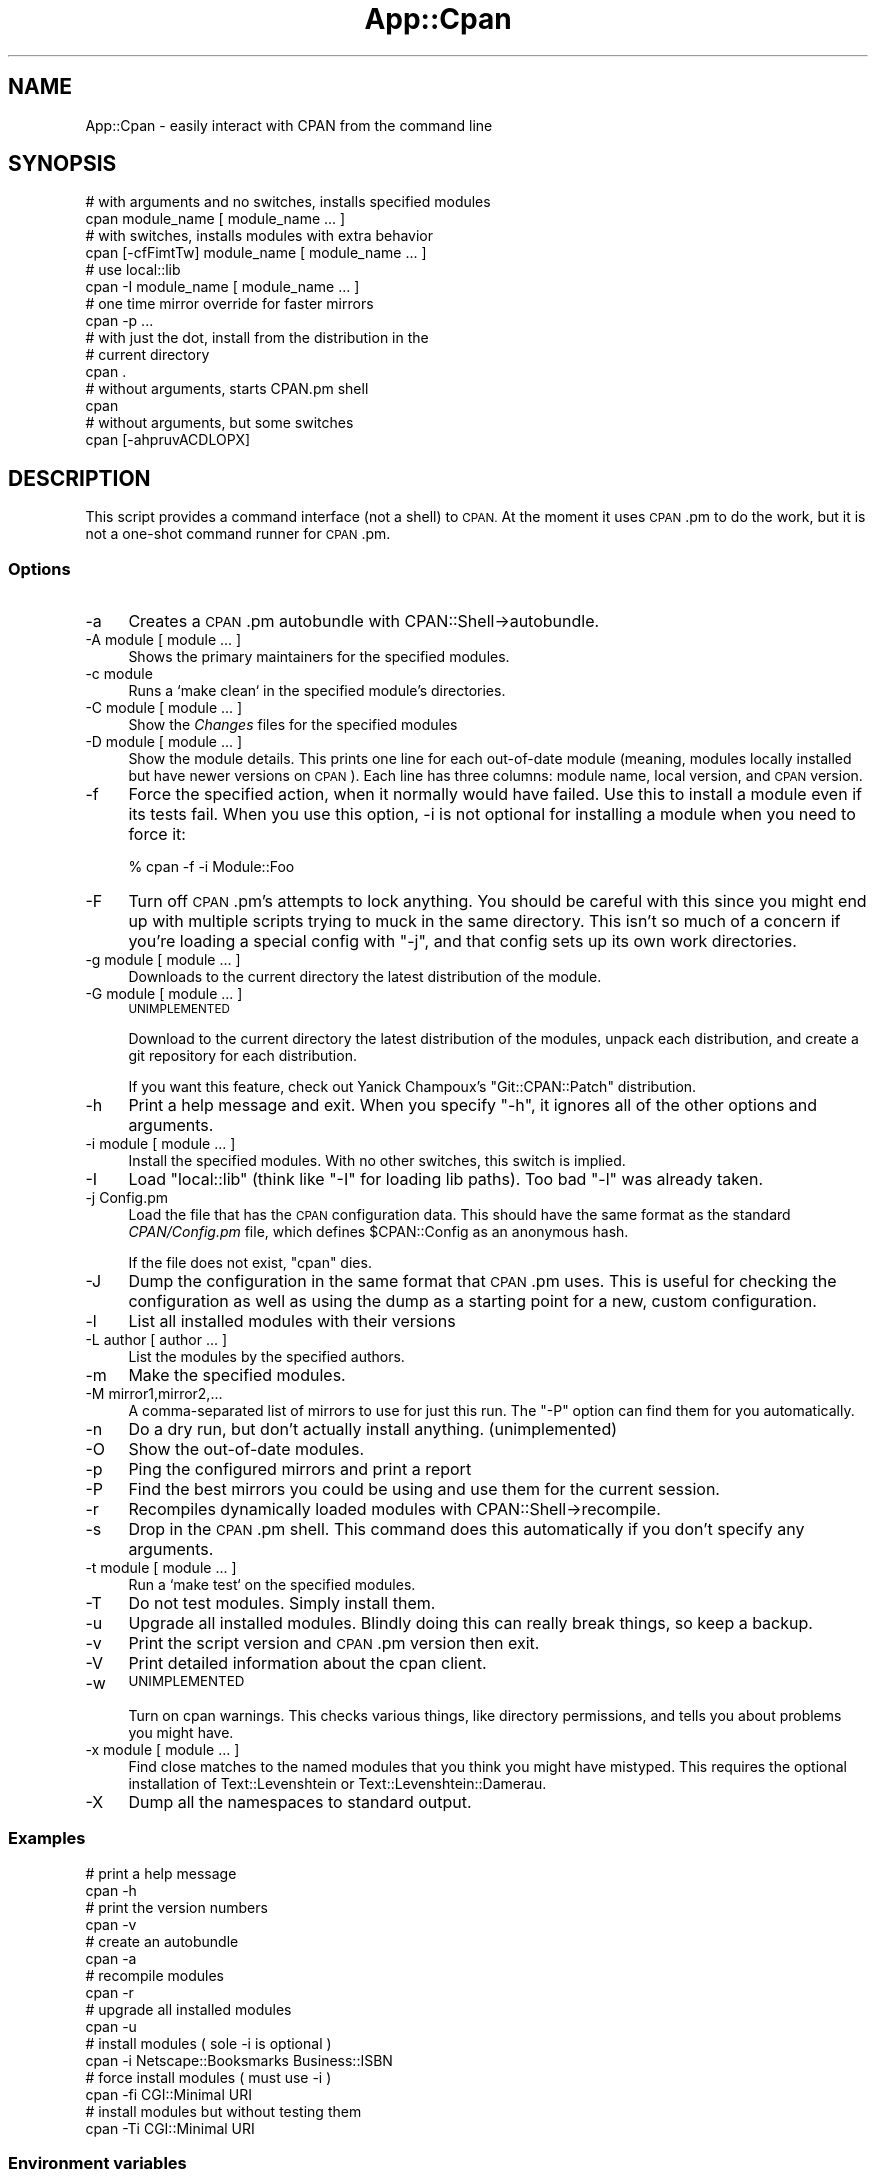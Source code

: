 .\" Automatically generated by Pod::Man 4.14 (Pod::Simple 3.42)
.\"
.\" Standard preamble:
.\" ========================================================================
.de Sp \" Vertical space (when we can't use .PP)
.if t .sp .5v
.if n .sp
..
.de Vb \" Begin verbatim text
.ft CW
.nf
.ne \\$1
..
.de Ve \" End verbatim text
.ft R
.fi
..
.\" Set up some character translations and predefined strings.  \*(-- will
.\" give an unbreakable dash, \*(PI will give pi, \*(L" will give a left
.\" double quote, and \*(R" will give a right double quote.  \*(C+ will
.\" give a nicer C++.  Capital omega is used to do unbreakable dashes and
.\" therefore won't be available.  \*(C` and \*(C' expand to `' in nroff,
.\" nothing in troff, for use with C<>.
.tr \(*W-
.ds C+ C\v'-.1v'\h'-1p'\s-2+\h'-1p'+\s0\v'.1v'\h'-1p'
.ie n \{\
.    ds -- \(*W-
.    ds PI pi
.    if (\n(.H=4u)&(1m=24u) .ds -- \(*W\h'-12u'\(*W\h'-12u'-\" diablo 10 pitch
.    if (\n(.H=4u)&(1m=20u) .ds -- \(*W\h'-12u'\(*W\h'-8u'-\"  diablo 12 pitch
.    ds L" ""
.    ds R" ""
.    ds C` ""
.    ds C' ""
'br\}
.el\{\
.    ds -- \|\(em\|
.    ds PI \(*p
.    ds L" ``
.    ds R" ''
.    ds C`
.    ds C'
'br\}
.\"
.\" Escape single quotes in literal strings from groff's Unicode transform.
.ie \n(.g .ds Aq \(aq
.el       .ds Aq '
.\"
.\" If the F register is >0, we'll generate index entries on stderr for
.\" titles (.TH), headers (.SH), subsections (.SS), items (.Ip), and index
.\" entries marked with X<> in POD.  Of course, you'll have to process the
.\" output yourself in some meaningful fashion.
.\"
.\" Avoid warning from groff about undefined register 'F'.
.de IX
..
.nr rF 0
.if \n(.g .if rF .nr rF 1
.if (\n(rF:(\n(.g==0)) \{\
.    if \nF \{\
.        de IX
.        tm Index:\\$1\t\\n%\t"\\$2"
..
.        if !\nF==2 \{\
.            nr % 0
.            nr F 2
.        \}
.    \}
.\}
.rr rF
.\"
.\" Accent mark definitions (@(#)ms.acc 1.5 88/02/08 SMI; from UCB 4.2).
.\" Fear.  Run.  Save yourself.  No user-serviceable parts.
.    \" fudge factors for nroff and troff
.if n \{\
.    ds #H 0
.    ds #V .8m
.    ds #F .3m
.    ds #[ \f1
.    ds #] \fP
.\}
.if t \{\
.    ds #H ((1u-(\\\\n(.fu%2u))*.13m)
.    ds #V .6m
.    ds #F 0
.    ds #[ \&
.    ds #] \&
.\}
.    \" simple accents for nroff and troff
.if n \{\
.    ds ' \&
.    ds ` \&
.    ds ^ \&
.    ds , \&
.    ds ~ ~
.    ds /
.\}
.if t \{\
.    ds ' \\k:\h'-(\\n(.wu*8/10-\*(#H)'\'\h"|\\n:u"
.    ds ` \\k:\h'-(\\n(.wu*8/10-\*(#H)'\`\h'|\\n:u'
.    ds ^ \\k:\h'-(\\n(.wu*10/11-\*(#H)'^\h'|\\n:u'
.    ds , \\k:\h'-(\\n(.wu*8/10)',\h'|\\n:u'
.    ds ~ \\k:\h'-(\\n(.wu-\*(#H-.1m)'~\h'|\\n:u'
.    ds / \\k:\h'-(\\n(.wu*8/10-\*(#H)'\z\(sl\h'|\\n:u'
.\}
.    \" troff and (daisy-wheel) nroff accents
.ds : \\k:\h'-(\\n(.wu*8/10-\*(#H+.1m+\*(#F)'\v'-\*(#V'\z.\h'.2m+\*(#F'.\h'|\\n:u'\v'\*(#V'
.ds 8 \h'\*(#H'\(*b\h'-\*(#H'
.ds o \\k:\h'-(\\n(.wu+\w'\(de'u-\*(#H)/2u'\v'-.3n'\*(#[\z\(de\v'.3n'\h'|\\n:u'\*(#]
.ds d- \h'\*(#H'\(pd\h'-\w'~'u'\v'-.25m'\f2\(hy\fP\v'.25m'\h'-\*(#H'
.ds D- D\\k:\h'-\w'D'u'\v'-.11m'\z\(hy\v'.11m'\h'|\\n:u'
.ds th \*(#[\v'.3m'\s+1I\s-1\v'-.3m'\h'-(\w'I'u*2/3)'\s-1o\s+1\*(#]
.ds Th \*(#[\s+2I\s-2\h'-\w'I'u*3/5'\v'-.3m'o\v'.3m'\*(#]
.ds ae a\h'-(\w'a'u*4/10)'e
.ds Ae A\h'-(\w'A'u*4/10)'E
.    \" corrections for vroff
.if v .ds ~ \\k:\h'-(\\n(.wu*9/10-\*(#H)'\s-2\u~\d\s+2\h'|\\n:u'
.if v .ds ^ \\k:\h'-(\\n(.wu*10/11-\*(#H)'\v'-.4m'^\v'.4m'\h'|\\n:u'
.    \" for low resolution devices (crt and lpr)
.if \n(.H>23 .if \n(.V>19 \
\{\
.    ds : e
.    ds 8 ss
.    ds o a
.    ds d- d\h'-1'\(ga
.    ds D- D\h'-1'\(hy
.    ds th \o'bp'
.    ds Th \o'LP'
.    ds ae ae
.    ds Ae AE
.\}
.rm #[ #] #H #V #F C
.\" ========================================================================
.\"
.IX Title "App::Cpan 3pm"
.TH App::Cpan 3pm "2021-10-29" "perl v5.34.0" "Perl Programmers Reference Guide"
.\" For nroff, turn off justification.  Always turn off hyphenation; it makes
.\" way too many mistakes in technical documents.
.if n .ad l
.nh
.SH "NAME"
App::Cpan \- easily interact with CPAN from the command line
.SH "SYNOPSIS"
.IX Header "SYNOPSIS"
.Vb 2
\&        # with arguments and no switches, installs specified modules
\&        cpan module_name [ module_name ... ]
\&
\&        # with switches, installs modules with extra behavior
\&        cpan [\-cfFimtTw] module_name [ module_name ... ]
\&
\&        # use local::lib
\&        cpan \-I module_name [ module_name ... ]
\&
\&        # one time mirror override for faster mirrors
\&        cpan \-p ...
\&
\&        # with just the dot, install from the distribution in the
\&        # current directory
\&        cpan .
\&
\&        # without arguments, starts CPAN.pm shell
\&        cpan
\&
\&        # without arguments, but some switches
\&        cpan [\-ahpruvACDLOPX]
.Ve
.SH "DESCRIPTION"
.IX Header "DESCRIPTION"
This script provides a command interface (not a shell) to \s-1CPAN.\s0 At the
moment it uses \s-1CPAN\s0.pm to do the work, but it is not a one-shot command
runner for \s-1CPAN\s0.pm.
.SS "Options"
.IX Subsection "Options"
.IP "\-a" 4
.IX Item "-a"
Creates a \s-1CPAN\s0.pm autobundle with CPAN::Shell\->autobundle.
.IP "\-A module [ module ... ]" 4
.IX Item "-A module [ module ... ]"
Shows the primary maintainers for the specified modules.
.IP "\-c module" 4
.IX Item "-c module"
Runs a `make clean` in the specified module's directories.
.IP "\-C module [ module ... ]" 4
.IX Item "-C module [ module ... ]"
Show the \fIChanges\fR files for the specified modules
.IP "\-D module [ module ... ]" 4
.IX Item "-D module [ module ... ]"
Show the module details. This prints one line for each out-of-date module
(meaning, modules locally installed but have newer versions on \s-1CPAN\s0).
Each line has three columns: module name, local version, and \s-1CPAN\s0
version.
.IP "\-f" 4
.IX Item "-f"
Force the specified action, when it normally would have failed. Use this
to install a module even if its tests fail. When you use this option,
\&\-i is not optional for installing a module when you need to force it:
.Sp
.Vb 1
\&        % cpan \-f \-i Module::Foo
.Ve
.IP "\-F" 4
.IX Item "-F"
Turn off \s-1CPAN\s0.pm's attempts to lock anything. You should be careful with
this since you might end up with multiple scripts trying to muck in the
same directory. This isn't so much of a concern if you're loading a special
config with \f(CW\*(C`\-j\*(C'\fR, and that config sets up its own work directories.
.IP "\-g module [ module ... ]" 4
.IX Item "-g module [ module ... ]"
Downloads to the current directory the latest distribution of the module.
.IP "\-G module [ module ... ]" 4
.IX Item "-G module [ module ... ]"
\&\s-1UNIMPLEMENTED\s0
.Sp
Download to the current directory the latest distribution of the
modules, unpack each distribution, and create a git repository for each
distribution.
.Sp
If you want this feature, check out Yanick Champoux's \f(CW\*(C`Git::CPAN::Patch\*(C'\fR
distribution.
.IP "\-h" 4
.IX Item "-h"
Print a help message and exit. When you specify \f(CW\*(C`\-h\*(C'\fR, it ignores all
of the other options and arguments.
.IP "\-i module [ module ... ]" 4
.IX Item "-i module [ module ... ]"
Install the specified modules. With no other switches, this switch
is implied.
.IP "\-I" 4
.IX Item "-I"
Load \f(CW\*(C`local::lib\*(C'\fR (think like \f(CW\*(C`\-I\*(C'\fR for loading lib paths). Too bad
\&\f(CW\*(C`\-l\*(C'\fR was already taken.
.IP "\-j Config.pm" 4
.IX Item "-j Config.pm"
Load the file that has the \s-1CPAN\s0 configuration data. This should have the
same format as the standard \fICPAN/Config.pm\fR file, which defines
\&\f(CW$CPAN::Config\fR as an anonymous hash.
.Sp
If the file does not exist, \f(CW\*(C`cpan\*(C'\fR dies.
.IP "\-J" 4
.IX Item "-J"
Dump the configuration in the same format that \s-1CPAN\s0.pm uses. This is useful
for checking the configuration as well as using the dump as a starting point
for a new, custom configuration.
.IP "\-l" 4
.IX Item "-l"
List all installed modules with their versions
.IP "\-L author [ author ... ]" 4
.IX Item "-L author [ author ... ]"
List the modules by the specified authors.
.IP "\-m" 4
.IX Item "-m"
Make the specified modules.
.IP "\-M mirror1,mirror2,..." 4
.IX Item "-M mirror1,mirror2,..."
A comma-separated list of mirrors to use for just this run. The \f(CW\*(C`\-P\*(C'\fR
option can find them for you automatically.
.IP "\-n" 4
.IX Item "-n"
Do a dry run, but don't actually install anything. (unimplemented)
.IP "\-O" 4
.IX Item "-O"
Show the out-of-date modules.
.IP "\-p" 4
.IX Item "-p"
Ping the configured mirrors and print a report
.IP "\-P" 4
.IX Item "-P"
Find the best mirrors you could be using and use them for the current
session.
.IP "\-r" 4
.IX Item "-r"
Recompiles dynamically loaded modules with CPAN::Shell\->recompile.
.IP "\-s" 4
.IX Item "-s"
Drop in the \s-1CPAN\s0.pm shell. This command does this automatically if you don't
specify any arguments.
.IP "\-t module [ module ... ]" 4
.IX Item "-t module [ module ... ]"
Run a `make test` on the specified modules.
.IP "\-T" 4
.IX Item "-T"
Do not test modules. Simply install them.
.IP "\-u" 4
.IX Item "-u"
Upgrade all installed modules. Blindly doing this can really break things,
so keep a backup.
.IP "\-v" 4
.IX Item "-v"
Print the script version and \s-1CPAN\s0.pm version then exit.
.IP "\-V" 4
.IX Item "-V"
Print detailed information about the cpan client.
.IP "\-w" 4
.IX Item "-w"
\&\s-1UNIMPLEMENTED\s0
.Sp
Turn on cpan warnings. This checks various things, like directory permissions,
and tells you about problems you might have.
.IP "\-x module [ module ... ]" 4
.IX Item "-x module [ module ... ]"
Find close matches to the named modules that you think you might have
mistyped. This requires the optional installation of Text::Levenshtein or
Text::Levenshtein::Damerau.
.IP "\-X" 4
.IX Item "-X"
Dump all the namespaces to standard output.
.SS "Examples"
.IX Subsection "Examples"
.Vb 2
\&        # print a help message
\&        cpan \-h
\&
\&        # print the version numbers
\&        cpan \-v
\&
\&        # create an autobundle
\&        cpan \-a
\&
\&        # recompile modules
\&        cpan \-r
\&
\&        # upgrade all installed modules
\&        cpan \-u
\&
\&        # install modules ( sole \-i is optional )
\&        cpan \-i Netscape::Booksmarks Business::ISBN
\&
\&        # force install modules ( must use \-i )
\&        cpan \-fi CGI::Minimal URI
\&
\&        # install modules but without testing them
\&        cpan \-Ti CGI::Minimal URI
.Ve
.SS "Environment variables"
.IX Subsection "Environment variables"
There are several components in \s-1CPAN\s0.pm that use environment variables.
The build tools, ExtUtils::MakeMaker and Module::Build use some,
while others matter to the levels above them. Some of these are specified
by the Perl Toolchain Gang:
.PP
Lancaster Concensus: <https://github.com/Perl\-Toolchain\-Gang/toolchain\-site/blob/master/lancaster\-consensus.md>
.PP
Oslo Concensus: <https://github.com/Perl\-Toolchain\-Gang/toolchain\-site/blob/master/oslo\-consensus.md>
.IP "\s-1NONINTERACTIVE_TESTING\s0" 4
.IX Item "NONINTERACTIVE_TESTING"
Assume no one is paying attention and skips prompts for distributions
that do that correctly. \f(CWcpan(1)\fR sets this to \f(CW1\fR unless it already
has a value (even if that value is false).
.IP "\s-1PERL_MM_USE_DEFAULT\s0" 4
.IX Item "PERL_MM_USE_DEFAULT"
Use the default answer for a prompted questions. \f(CWcpan(1)\fR sets this
to \f(CW1\fR unless it already has a value (even if that value is false).
.IP "\s-1CPAN_OPTS\s0" 4
.IX Item "CPAN_OPTS"
As with \f(CW\*(C`PERL5OPT\*(C'\fR, a string of additional \f(CWcpan(1)\fR options to
add to those you specify on the command line.
.IP "\s-1CPANSCRIPT_LOGLEVEL\s0" 4
.IX Item "CPANSCRIPT_LOGLEVEL"
The log level to use, with either the embedded, minimal logger or
Log::Log4perl if it is installed. Possible values are the same as
the \f(CW\*(C`Log::Log4perl\*(C'\fR levels: \f(CW\*(C`TRACE\*(C'\fR, \f(CW\*(C`DEBUG\*(C'\fR, \f(CW\*(C`INFO\*(C'\fR, \f(CW\*(C`WARN\*(C'\fR,
\&\f(CW\*(C`ERROR\*(C'\fR, and \f(CW\*(C`FATAL\*(C'\fR. The default is \f(CW\*(C`INFO\*(C'\fR.
.IP "\s-1GIT_COMMAND\s0" 4
.IX Item "GIT_COMMAND"
The path to the \f(CW\*(C`git\*(C'\fR binary to use for the Git features. The default
is \f(CW\*(C`/usr/local/bin/git\*(C'\fR.
.SS "Methods"
.IX Subsection "Methods"
.IP "\fBrun()\fR" 4
.IX Item "run()"
Just do it.
.Sp
The \f(CW\*(C`run\*(C'\fR method returns 0 on success and a positive number on
failure. See the section on \s-1EXIT CODES\s0 for details on the values.
.Sp
\&\s-1CPAN\s0.pm sends all the good stuff either to \s-1STDOUT,\s0 or to a temp
file if \f(CW$CPAN::Be_Silent\fR is set. I have to intercept that output
so I can find out what happened.
.Sp
Stolen from File::Path::Expand
.SH "EXIT VALUES"
.IX Header "EXIT VALUES"
The script exits with zero if it thinks that everything worked, or a
positive number if it thinks that something failed. Note, however, that
in some cases it has to divine a failure by the output of things it does
not control. For now, the exit codes are vague:
.PP
.Vb 1
\&        1       An unknown error
\&
\&        2       The was an external problem
\&
\&        4       There was an internal problem with the script
\&
\&        8       A module failed to install
.Ve
.SH "TO DO"
.IX Header "TO DO"
* There is initial support for Log4perl if it is available, but I
haven't gone through everything to make the NullLogger work out
correctly if Log4perl is not installed.
.PP
* When I capture \s-1CPAN\s0.pm output, I need to check for errors and
report them to the user.
.PP
* Warnings switch
.PP
* Check then exit
.SH "BUGS"
.IX Header "BUGS"
* none noted
.SH "SEE ALSO"
.IX Header "SEE ALSO"
\&\s-1CPAN\s0, App::cpanminus
.SH "SOURCE AVAILABILITY"
.IX Header "SOURCE AVAILABILITY"
This code is in Github in the \s-1CPAN\s0.pm repository:
.PP
.Vb 1
\&        https://github.com/andk/cpanpm
.Ve
.PP
The source used to be tracked separately in another GitHub repo,
but the canonical source is now in the above repo.
.SH "CREDITS"
.IX Header "CREDITS"
Japheth Cleaver added the bits to allow a forced install (\f(CW\*(C`\-f\*(C'\fR).
.PP
Jim Brandt suggest and provided the initial implementation for the
up-to-date and Changes features.
.PP
Adam Kennedy pointed out that \f(CW\*(C`exit()\*(C'\fR causes problems on Windows
where this script ends up with a .bat extension
.PP
David Golden helps integrate this into the \f(CW\*(C`CPAN.pm\*(C'\fR repos.
.PP
Jim Keenan fixed up various issues with _download
.SH "AUTHOR"
.IX Header "AUTHOR"
brian d foy, \f(CW\*(C`<bdfoy@cpan.org>\*(C'\fR
.SH "COPYRIGHT"
.IX Header "COPYRIGHT"
Copyright (c) 2001\-2018, brian d foy, All Rights Reserved.
.PP
You may redistribute this under the same terms as Perl itself.
